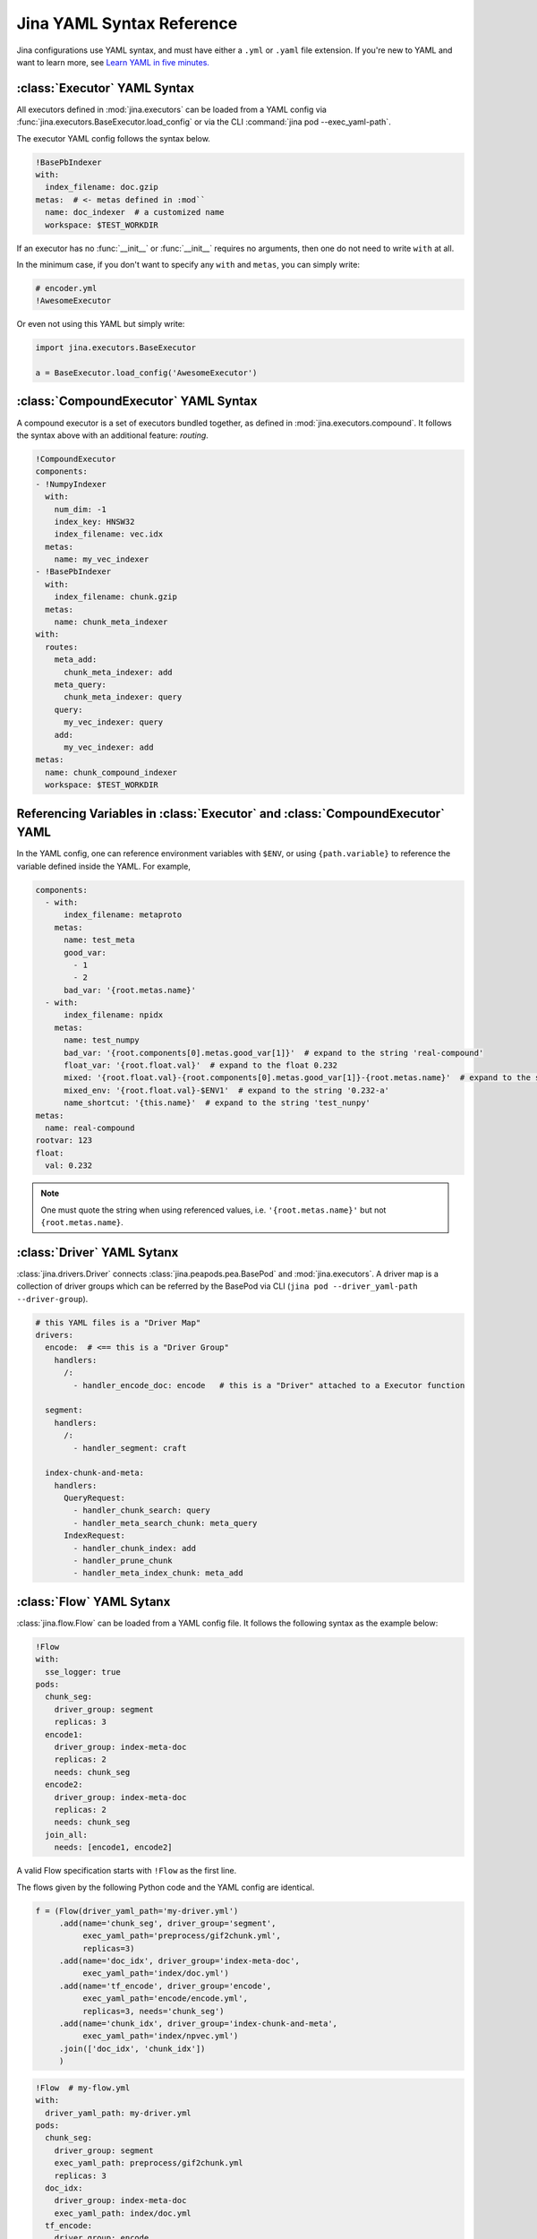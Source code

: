 Jina YAML Syntax Reference
==========================



Jina configurations use YAML syntax, and must have either a ``.yml`` or ``.yaml`` file extension. If you're new to YAML and want to learn more, see `Learn YAML in five minutes. <https://www.codeproject.com/Articles/1214409/Learn-YAML-in-five-minutes>`_

:class:`Executor` YAML Syntax
-----------------------------

All executors defined in :mod:`jina.executors` can be loaded from a YAML config via :func:`jina.executors.BaseExecutor.load_config` or via the CLI :command:`jina pod --exec_yaml-path`.

The executor YAML config follows the syntax below.

.. highlight:: yaml
.. code-block:: yaml

    !BasePbIndexer
    with:
      index_filename: doc.gzip
    metas:  # <- metas defined in :mod``
      name: doc_indexer  # a customized name
      workspace: $TEST_WORKDIR


.. confval:: !SomeExecutorClass

    The class of the executor, can be any class inherited from :mod:`jina.executors.BaseExecutor`. Note that it must starts with ``!`` to tell the YAML parser that the section below is describing this class.

.. confval:: with

    A list of arguments in the :func:`__init__` function of this executor. One can use environment variables here to expand the variables.

.. confval:: metas

    A list of meta arguments defined in :mod:`jina.executors.metas`.


If an executor has no :func:`__init__` or :func:`__init__` requires no arguments, then one do not need to write ``with`` at all.

In the minimum case, if you don't want to specify any ``with`` and ``metas``, you can simply write:

.. highlight:: yaml
.. code-block:: yaml

    # encoder.yml
    !AwesomeExecutor

Or even not using this YAML but simply write:

.. highlight:: python
.. code-block:: python

    import jina.executors.BaseExecutor

    a = BaseExecutor.load_config('AwesomeExecutor')


:class:`CompoundExecutor` YAML Syntax
--------------------------------------------

A compound executor is a set of executors bundled together, as defined in :mod:`jina.executors.compound`. It follows the syntax above with an additional feature: `routing`.

.. highlight:: yaml
.. code-block:: yaml

    !CompoundExecutor
    components:
    - !NumpyIndexer
      with:
        num_dim: -1
        index_key: HNSW32
        index_filename: vec.idx
      metas:
        name: my_vec_indexer
    - !BasePbIndexer
      with:
        index_filename: chunk.gzip
      metas:
        name: chunk_meta_indexer
    with:
      routes:
        meta_add:
          chunk_meta_indexer: add
        meta_query:
          chunk_meta_indexer: query
        query:
          my_vec_indexer: query
        add:
          my_vec_indexer: add
    metas:
      name: chunk_compound_indexer
      workspace: $TEST_WORKDIR

.. confval:: components

    A list of executors specified. Note that ``metas.name`` must be specified if you want to later quote this executor in ``with.routes``.

.. confval:: with

    .. confval:: routes

        .. highlight:: yaml
        .. code-block:: yaml

            A:
                B: C

        It defines a function mapping so that a new function :func:`A` is created for this compound executor and points to :func:`B.C`. Note that ``B`` must be a valid name defined in ``components.metas.name``


Referencing Variables in :class:`Executor` and :class:`CompoundExecutor` YAML
-----------------------------------------------------------------------------

In the YAML config, one can reference environment variables with ``$ENV``, or using ``{path.variable}`` to reference the variable defined inside the YAML. For example,

.. highlight:: yaml
.. code-block:: yaml

    components:
      - with:
          index_filename: metaproto
        metas:
          name: test_meta
          good_var:
            - 1
            - 2
          bad_var: '{root.metas.name}'
      - with:
          index_filename: npidx
        metas:
          name: test_numpy
          bad_var: '{root.components[0].metas.good_var[1]}'  # expand to the string 'real-compound'
          float_var: '{root.float.val}'  # expand to the float 0.232
          mixed: '{root.float.val}-{root.components[0].metas.good_var[1]}-{root.metas.name}'  # expand to the string '0.232-2-real-compound'
          mixed_env: '{root.float.val}-$ENV1'  # expand to the string '0.232-a'
          name_shortcut: '{this.name}'  # expand to the string 'test_nunpy'
    metas:
      name: real-compound
    rootvar: 123
    float:
      val: 0.232

.. confval:: root.var

    Referring to the top-level variable defined in the root.

.. confval:: this.var

    Referring to the same-level variable.

.. note::
    One must quote the string when using referenced values, i.e. ``'{root.metas.name}'`` but not ``{root.metas.name}``.



:class:`Driver` YAML Sytanx
---------------------------

:class:`jina.drivers.Driver` connects :class:`jina.peapods.pea.BasePod` and :mod:`jina.executors`. A driver map is a collection of driver groups which can be referred by the BasePod via CLI (``jina pod --driver_yaml-path --driver-group``).

.. highlight:: yaml
.. code-block:: yaml

    # this YAML files is a "Driver Map"
    drivers:
      encode:  # <== this is a "Driver Group"
        handlers:
          /:
            - handler_encode_doc: encode   # this is a "Driver" attached to a Executor function

      segment:
        handlers:
          /:
            - handler_segment: craft

      index-chunk-and-meta:
        handlers:
          QueryRequest:
            - handler_chunk_search: query
            - handler_meta_search_chunk: meta_query
          IndexRequest:
            - handler_chunk_index: add
            - handler_prune_chunk
            - handler_meta_index_chunk: meta_add


.. confval:: drivers

    A map of the driver group to the handlers, the name can be referred in ``jina pod --driver-group``

.. confval:: handlers

    A map of request types to a list of handlers

    .. highlight:: yaml
    .. code-block:: yaml

        request_type:
            - handler: executor_func

    .. confval:: request_type

        Possible values are ``QueryRequest``, ``IndexRequest``, ``TrainRequest`` and ``/`` representing all requests.

    .. confval:: handler

        All handler functions defined in :mod:`jina.drivers.handlers`

    .. confval:: (optional) executor_func

        If the handler is paired with certain executor function, then here should be the name of it


:class:`Flow` YAML Sytanx
---------------------------

:class:`jina.flow.Flow` can be loaded from a YAML config file. It follows the following syntax as the example below:

.. highlight:: yaml
.. code-block:: yaml

    !Flow
    with:
      sse_logger: true
    pods:
      chunk_seg:
        driver_group: segment
        replicas: 3
      encode1:
        driver_group: index-meta-doc
        replicas: 2
        needs: chunk_seg
      encode2:
        driver_group: index-meta-doc
        replicas: 2
        needs: chunk_seg
      join_all:
        needs: [encode1, encode2]

A valid Flow specification starts with ``!Flow`` as the first line.

.. confval:: with

     A list of arguments in the :func:`jina.flow.Flow.__init__` function

.. confval:: pods

     A map of :class:`jina.peapods.pod.BasePod` contained in the flow. The key is the name of this pod and the value is a map of arguments accepted by :command:`jina pod`. One can refer ``needs`` to a pod by its name.

The flows given by the following Python code and the YAML config are identical.

.. highlight:: python
.. code-block:: python

    f = (Flow(driver_yaml_path='my-driver.yml')
         .add(name='chunk_seg', driver_group='segment',
              exec_yaml_path='preprocess/gif2chunk.yml',
              replicas=3)
         .add(name='doc_idx', driver_group='index-meta-doc',
              exec_yaml_path='index/doc.yml')
         .add(name='tf_encode', driver_group='encode',
              exec_yaml_path='encode/encode.yml',
              replicas=3, needs='chunk_seg')
         .add(name='chunk_idx', driver_group='index-chunk-and-meta',
              exec_yaml_path='index/npvec.yml')
         .join(['doc_idx', 'chunk_idx'])
         )

.. highlight:: yaml
.. code-block:: yaml

    !Flow  # my-flow.yml
    with:
      driver_yaml_path: my-driver.yml
    pods:
      chunk_seg:
        driver_group: segment
        exec_yaml_path: preprocess/gif2chunk.yml
        replicas: 3
      doc_idx:
        driver_group: index-meta-doc
        exec_yaml_path: index/doc.yml
      tf_encode:
        driver_group: encode
        exec_yaml_path: encode/encode.yml
        needs: chunk_seg
        replicas: 3
      chunk_idx:
        driver_group: index-chunk-and-meta
        exec_yaml_path: index/npvec.yml
      join_all:
        driver_group: merge
        needs: [doc_idx, chunk_idx]

.. highlight:: python
.. code-block:: python

    from jina.flow import Flow
    g = Flow.load_config('my-flow.yml')

    assert(f==g)  # return True

Note that you can replace the value of ``replicas`` with an environment variables ``$REPLICAS`` in the YAML and it will be expanded during :func:`load_config`.